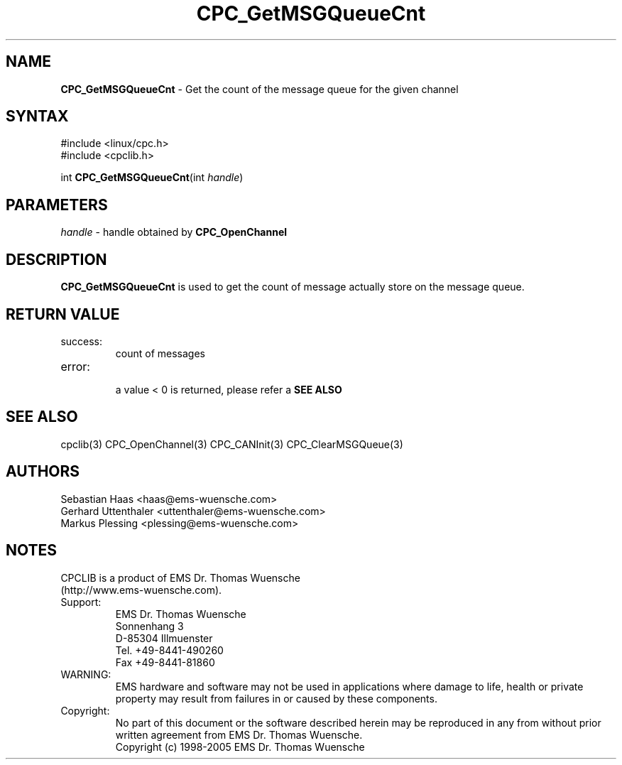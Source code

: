 .TH "CPC_GetMSGQueueCnt" "3" "Release 2.39" "EMS Dr. Thomas Wuensche" "CPC Interface Library"
.SH "NAME"
.LP 
\fBCPC_GetMSGQueueCnt\fR \- Get the count of the message queue for the given channel
.SH "SYNTAX"
.LP 
#include <linux/cpc.h>
.br 
#include <cpclib.h>
.LP 
int \fBCPC_GetMSGQueueCnt\fR(int \fIhandle\fP)
.SH "PARAMETERS"
.LP 
.TP 
\fIhandle\fP \- handle obtained by \fBCPC_OpenChannel\fR
.SH "DESCRIPTION"
.LP 
\fBCPC_GetMSGQueueCnt\fR is used to get the count of message actually store on the message queue.
.SH "RETURN VALUE"
.LP 
.IP success:
.br 
count of messages
.IP error:
.br 
a value < 0 is returned, please refer a \fBSEE ALSO\fR
.SH "SEE ALSO"
.LP 
cpclib(3) CPC_OpenChannel(3) CPC_CANInit(3) CPC_ClearMSGQueue(3)
.SH "AUTHORS"
Sebastian Haas <haas@ems\-wuensche.com>
.br 
Gerhard Uttenthaler <uttenthaler@ems\-wuensche.com>
.br 
Markus Plessing <plessing@ems\-wuensche.com>
.SH "NOTES"
CPCLIB is a product of EMS Dr. Thomas Wuensche 
.br 
(http://www.ems\-wuensche.com).

.IP Support:
.br 
EMS Dr. Thomas Wuensche
.br 
Sonnenhang 3
.br 
.br 
D\-85304 Illmuenster
.br 
.br 
Tel. +49\-8441\-490260
.br 
Fax  +49\-8441\-81860
.br 
.IP WARNING:
.br 
EMS hardware and software may not be used in applications where damage to life, health or private property may result from failures in or caused by these components.
.br 
.IP Copyright:
.br 
No part of this document or the software described herein may be reproduced in any from without prior written agreement from EMS Dr. Thomas Wuensche.
.br 
Copyright (c) 1998\-2005 EMS Dr. Thomas Wuensche
